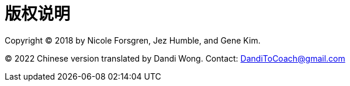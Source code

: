 [colophon]
= 版权说明

Copyright (C) 2018 by Nicole Forsgren, Jez Humble, and Gene Kim.

(C) 2022 Chinese version translated by Dandi Wong. Contact: DandiToCoach@gmail.com
